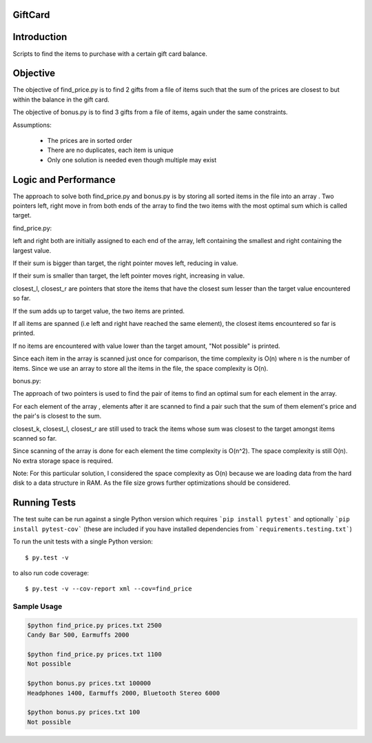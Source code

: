 ========
GiftCard
========

============
Introduction
============

Scripts to find the items to purchase with a certain gift card balance.

=========
Objective
=========

The objective of find_price.py is to find 2 gifts from a file of items such that
the sum of the prices are closest to but within the balance in the gift card.

The objective of bonus.py is to find 3 gifts from a file of items, again under
the same constraints.

Assumptions:

    - The prices are in sorted order
    - There are no duplicates, each item is unique
    - Only one solution is needed even though multiple may exist

=====================
Logic and Performance
=====================

The approach to solve both find_price.py and bonus.py is by storing
all sorted items in the file into an array . Two pointers
left, right move in from both ends of the array to find the two items
with the most optimal sum which is called target.

find_price.py:

left and right both are initially assigned to each end of the array, left
containing the smallest and right containing the largest value.

If their sum is bigger than target, the right pointer moves left, reducing
in value.

If their sum is smaller than target, the left pointer moves right, increasing in value.

closest_l, closest_r are pointers that store the items that have the closest sum lesser
than the target value encountered so far.

If the sum adds up to target value, the two items are printed.

If all items are spanned (i.e left and right have reached the same element), the closest
items encountered so far is printed.

If no items are encountered with value lower than the target amount, "Not possible" is printed.

Since each item in the array is scanned just once for comparison, the time complexity is O(n) where
n is the number of items.
Since we use an array to store all the items in the file, the space complexity is O(n).

bonus.py:

The approach of two pointers is used to find the pair of items to find an optimal sum for
each element in the array.

For each element of the array , elements after it are scanned to find a pair such that
the sum of them element's price and the pair's is closest to the sum.

closest_k, closest_l, closest_r are still used to track the items whose sum was closest
to the target amongst items scanned so far.

Since scanning of the array is done for each element the time complexity is O(n^2).
The space complexity is still O(n). No extra storage space is required.

Note:
For this particular solution, I considered the space complexity as O(n) because we are loading
data from the hard disk to a data structure in RAM. As the file size grows further optimizations
should be considered.

=============
Running Tests
=============

The test suite can be run against a single Python version which requires ```pip install pytest``` and optionally ```pip install pytest-cov``` (these are included if you have installed dependencies from ```requirements.testing.txt```)

To run the unit tests with a single Python version::

    $ py.test -v

to also run code coverage::

    $ py.test -v --cov-report xml --cov=find_price

------------
Sample Usage
------------

.. code::

    $python find_price.py prices.txt 2500
    Candy Bar 500, Earmuffs 2000

    $python find_price.py prices.txt 1100
    Not possible

    $python bonus.py prices.txt 100000
    Headphones 1400, Earmuffs 2000, Bluetooth Stereo 6000

    $python bonus.py prices.txt 100
    Not possible

